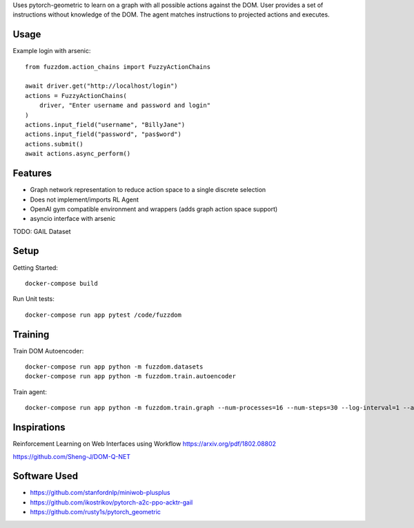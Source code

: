 

Uses pytorch-geometric to learn on a graph with all possible actions against the DOM.
User provides a set of instructions without knowledge of the DOM.
The agent matches instructions to projected actions and executes.

Usage
=====

Example login with arsenic::

  from fuzzdom.action_chains import FuzzyActionChains

  await driver.get("http://localhost/login")
  actions = FuzzyActionChains(
      driver, "Enter username and password and login"
  )
  actions.input_field("username", "BillyJane")
  actions.input_field("password", "pas$word")
  actions.submit()
  await actions.async_perform()


Features
========

* Graph network representation to reduce action space to a single discrete selection
* Does not implement/imports RL Agent
* OpenAI gym compatible environment and wrappers (adds graph action space support)
* asyncio interface with arsenic

TODO: GAIL Dataset


Setup
=====

Getting Started::

  docker-compose build


Run Unit tests::

  docker-compose run app pytest /code/fuzzdom


Training
========


Train DOM Autoencoder::

  docker-compose run app python -m fuzzdom.datasets
  docker-compose run app python -m fuzzdom.train.autoencoder


Train agent::

  docker-compose run app python -m fuzzdom.train.graph --num-processes=16 --num-steps=30 --log-interval=1 --algo=ppo --env-name=levels


Inspirations
============

Reinforcement Learning on Web Interfaces using Workflow
https://arxiv.org/pdf/1802.08802

https://github.com/Sheng-J/DOM-Q-NET


Software Used
=============

* https://github.com/stanfordnlp/miniwob-plusplus
* https://github.com/ikostrikov/pytorch-a2c-ppo-acktr-gail
* https://github.com/rusty1s/pytorch_geometric
